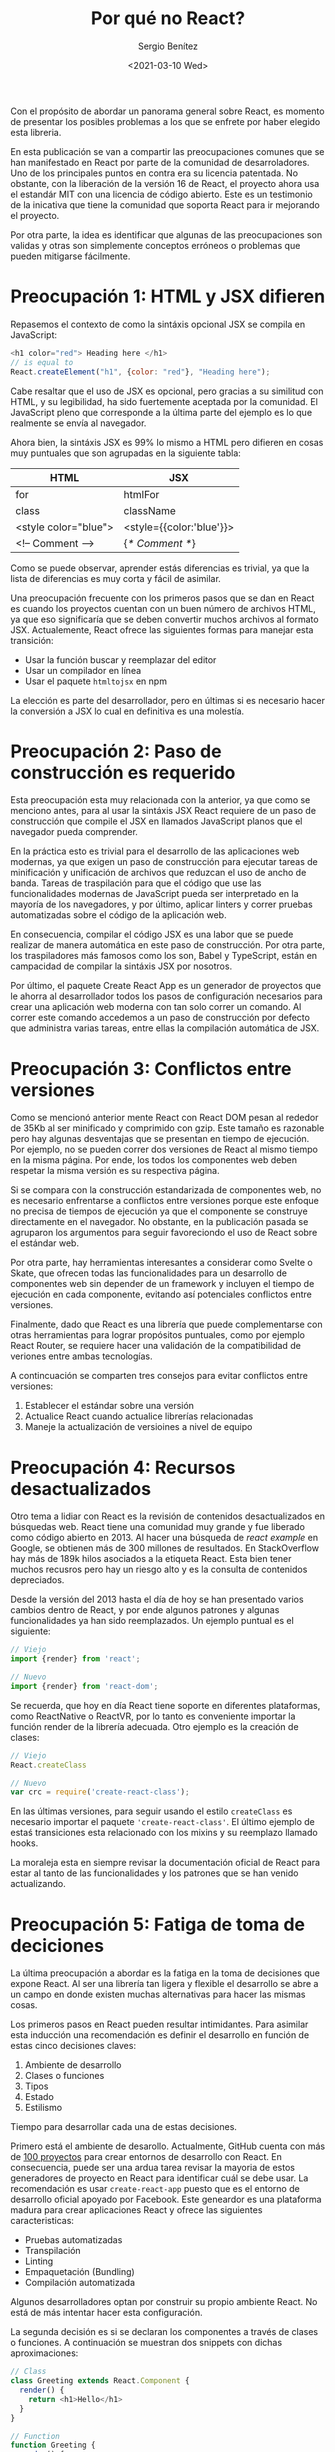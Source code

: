 #+TITLE: Por qué no React?
#+DESCRIPTION: Serie que recopila una descripción general de React
#+AUTHOR: Sergio Benítez
#+DATE:<2021-03-10 Wed> 
#+STARTUP: fold
#+HUGO_BASE_DIR: ~/Development/suabochica-blog/
#+HUGO_SECTION: /post
#+HUGO_WEIGHT: auto
#+HUGO_AUTO_SET_LASTMOD: t

Con el propósito de abordar un panorama general sobre React, es momento de presentar los posibles problemas a los que se enfrete por haber elegido esta libreria.

En esta publicación se van a compartir las preocupaciones comunes que se han manifestado en React por parte de la comunidad de desarroladores. Uno de los principales puntos en contra era su licencia patentada. No obstante, con la liberación de la versión 16 de React, el proyecto ahora usa el estandár MIT con una licencia de código abierto. Este es un testimonio de la inicativa que tiene la comunidad que soporta React para ir mejorando el proyecto.

Por otra parte, la idea es identificar que algunas de las preocupaciones son validas y otras son simplemente conceptos erróneos o problemas que pueden mitigarse fácilmente.

* Preocupación 1: HTML y JSX difieren

Repasemos el contexto de como la sintáxis opcional JSX se compila en JavaScript:

#+begin_src javascript
<h1 color="red"> Heading here </h1>
// is equal to
React.createElement("h1", {color: "red"}, "Heading here");
#+end_src

Cabe resaltar que el uso de JSX es opcional, pero gracias a su similitud con HTML, y su legibilidad, ha sido fuertemente aceptada por la comunidad. El JavaScript pleno que corresponde a la última parte del ejemplo es lo que realmente se envía al navegador.

Ahora bien, la sintáxis JSX es 99% lo mismo a HTML pero difieren en cosas muy puntuales que son agrupadas en la siguiente tabla:

| HTML                 | JSX                      |
|----------------------+--------------------------|
| for                  | htmlFor                  |
| class                | className                |
| <style color="blue"> | <style={{color:'blue'}}> |
| <!-- Comment -->     | {/* Comment */}          |

Como se puede observar, aprender estás diferencias es trivial, ya que la lista de diferencias es muy corta y fácil de asimilar.

Una preocupación frecuente con los primeros pasos que se dan en React es cuando los proyectos cuentan con un buen número de archivos HTML, ya que eso significaría que se deben convertir muchos archivos al formato JSX. Actualemente, React ofrece las siguientes formas para manejar esta transición:

- Usar la función buscar y reemplazar del editor
- Usar un compilador en línea
- Usar el paquete ~htmltojsx~ en npm

La elección es parte del desarrollador, pero en últimas si es necesario hacer la conversión a JSX lo cual en definitiva es una molestía.
  
* Preocupación 2: Paso de construcción es requerido

Esta preocupación esta muy relacionada con la anterior, ya que como se menciono antes, para al usar la sintáxis JSX React requiere de un paso de construcción que compile el JSX en llamados JavaScript planos que el navegador pueda comprender.

En la práctica esto es trivial para el desarrollo de las aplicaciones web modernas, ya que exigen un paso de construcción para ejecutar tareas de minificación y unificación de archivos que reduzcan el uso de ancho de banda. Tareas de traspilación para que el código que use las funcionalidades modernas de JavaScript pueda ser interpretado en la mayoría de los navegadores, y por último, aplicar linters y correr pruebas automatizadas sobre el código de la aplicación web.

En consecuencia, compilar el código JSX es una labor que se puede realizar de manera automática en este paso de construcción. Por otra parte, los traspiladores más famosos como los son, Babel y TypeScript, están en campacidad de compilar la sintáxis JSX por nosotros.

Por último, el paquete Create React App es un generador de proyectos que le ahorra al desarrollador todos los pasos de configuración necesarios para crear una aplicación web moderna con tan solo correr un comando. Al correr este comando accedemos a un paso de construcción por defecto que administra varias tareas, entre ellas la compilación automática de JSX.

* Preocupación 3: Conflictos entre versiones

Como se mencionó anterior mente React con React DOM pesan al rededor de 35Kb al ser minificado y comprimido con gzip. Este tamaño es razonable pero hay algunas desventajas que se presentan en tiempo de ejecución. Por ejemplo, no se pueden correr dos versiones de React al mismo tiempo en la misma página. Por ende, los todos los componentes web deben respetar la misma versión es su respectiva página.

Si se compara con la construcción estandarizada de componentes web, no es necesario enfrentarse a conflictos entre versiones porque este enfoque no precisa de tiempos de ejecución ya que el componente se construye directamente en el navegador. No obstante, en la publicación pasada se agruparon los argumentos para seguir favoreciondo el uso de React sobre el estándar web.

Por otra parte, hay herramientas interesantes a considerar como Svelte o Skate, que ofrecen todas las funcionalidades para un desarrollo de componentes web sin depender de un framework y incluyen el tiempo de ejecución en cada componente, evitando así potenciales conflictos entre versiones.

Finalmente, dado que React es una librería que puede complementarse con otras herramientas para lograr propósitos puntuales, como por ejemplo React Router, se requiere hacer una validación de la compatibilidad de veriones entre ambas tecnologías.

A contincuación se comparten tres consejos para evitar conflictos entre versiones:

1. Establecer el estándar sobre una versión
2. Actualice React cuando actualice librerías relacionadas
3. Maneje la actualización de versioines a nivel de equipo

* Preocupación 4: Recursos desactualizados

Otro tema a lidiar con React es la revisión de contenidos desactualizados en búsquedas web. React tiene una comunidad muy grande y fue liberado como código abierto en 2013. Al hacer una búsqueda de /react example/ en Google, se obtienen más de 300 millones de resultados. En StackOverflow hay más de 189k hilos asociados a la etiqueta React. Esta bien tener muchos recusros pero hay un riesgo alto y es la consulta de contenidos depreciados.

Desde la versión del 2013 hasta el día de hoy se han presentado varios cambios dentro de React, y por ende algunos patrones y algunas funcionalidades ya han sido reemplazados. Un ejemplo puntual es el siguiente:

#+begin_src javascript
// Viejo
import {render} from 'react';
#+end_src

#+begin_src javascript
// Nuevo
import {render} from 'react-dom';
#+end_src

Se recuerda, que hoy en día React tiene soporte en diferentes plataformas, como ReactNative o ReactVR, por lo tanto es conveniente importar la función render de la librería adecuada. Otro ejemplo es la creación de clases:

#+begin_src javascript
// Viejo
React.createClass
#+end_src

#+begin_src javascript
// Nuevo
var crc = require('create-react-class');
#+end_src

En las últimas versiones, para seguir usando el estilo ~createClass~ es necesario importar el paquete ~'create-react-class'~. El último ejemplo de estaś transiciones esta relacionado con los mixins y su reemplazo llamado hooks.

La moraleja esta en siempre revisar la documentación oficial de React para estar al tanto de las funcionalidades y los patrones que se han venido actualizando.

* Preocupación 5: Fatiga de toma de deciciones

La última preocupación a abordar es la fatiga en la toma de decisiones que expone React. Al ser una librería tan ligera y flexible el desarrollo se abre a un campo en donde existen muchas alternativas para hacer las mismas cosas.

Los primeros pasos en React pueden resultar intimidantes. Para asimilar esta inducción una recomendación es definir el desarrollo en función de estas cinco decisiones claves:

1. Ambiente de desarrollo
2. Clases o funciones
3. Tipos
4. Estado
5. Estilismo

Tiempo para desarrollar cada una de estas decisiones.

Primero está el ambiente de desarollo. Actualmente, GitHub cuenta con más de [[https:javascriptstuff.com/react-starter-projects][100 proyectos]] para crear entornos de desarrollo con React. En consecuencia, puede ser una ardua tarea revisar la mayoria de estos generadores de proyecto en React para identificar cuál se debe usar. La recomendación es usar ~create-react-app~ puesto que es el entorno de desarrollo oficial apoyado por Facebook. Este geneardor es una plataforma madura para crear aplicaciones React y ofrece las siguientes caracteristicas:

- Pruebas automatizadas
- Transpilación
- Linting
- Empaquetación (Bundling)
- Compilación automatizada

Algunos desarrolladores optan por construir su propio ambiente React. No está de más intentar hacer esta configuración.

La segunda decisión es si se declaran los componentes a través de clases o funciones. A continuación se muestran dos snippets con dichas aproximaciones:

#+begin_src javascript
  // Class
  class Greeting extends React.Component {
    render() {
      return <h1>Hello</h1>
    }
  }
#+end_src

#+begin_src javascript
  // Function
  function Greeting {
    render() {
      return <h1>Hello</h1>
    }
  }
#+end_src

Ambos endoques cumplen el mismo objetivo, pero hoy en día los desarrolladores de React han optado por usar los componentes como funciones, ya que su sintáxis es mas concisa y tiende a evitar bugs.

La tercera decisión es el manejo de tipos con las siguientes alternativas: PropTypes, TypeScript ó Flow. A continuación se revisa la propuesta de PropTypes con un componente simple llamado ~Greeting~:

#+begin_src javascript
import React from "react";
import PropTypes from "prop-types";

// Function
function Greeting(props) {
  render() {
    return (<h1>Hello {props.name}</h1>)
  }
}

Greeting.propTypes = {
  name: PropTypes.string
};
#+end_src

Para este ejemplo las propiedades del componente están declaradas al final. Se resalta que con PropTypes los tipos son validados solo en tiempo de ejecución y durante el desarrollo.

La segunta opción es TypeScript y se versión es la siguiente:

#+begin_src javascript
import * as React from "react";

interface Props {
  name: string;
}
// Function
function Greeting(props: Props) {
  render() {
    return (<h1>Hello {props.name}</h1>)
  }
}
#+end_src

En esta versión se usa una funcionalidad de TypeScript llamada ~interface~ para establecer las propiedades del componente y dentro de la definición del componente se aclara que el argumento ~prop~ es de typo ~Props~. A diferencia de PropTypes, con TypeScript las validaciones son hechas en tiempo de compilación, lo que significa que los errores serán identificados más temprano.

La tercera opción es Flow, un proyecto de Facebook para agregar validaciones de tipos estáticos a JavaScript. A diferencia de TypeScript, Flow utiliza anotaciones sobre el código JavaScript para inferir los tipos del mismo. El siguiente ejemplo es la versión del ~Greeting~ component con Flow: 

#+begin_src javascript
// @flow
import React from "react";

type Props {
  name: string;
}
// Function
function Greeting(props: Props) {
  render() {
    return (<h1>Hello {props.name}</h1>)
  }
}

El punto más relevante en este snippet es la anotación al principio de cada archivo para habilitar la validación por parte de Flow. La declaración de los props y su especificación del tipo en el argumento que recibe la función del componente es similar a la versión de TypeScript. Ahora bien, Flow corre en un proceso diferente y por ende los tipos son validados cuando se corre dicho proceso.

Para un primer acercamiento a React, PropTypes es recomendable ya que su aprendizaje es trivial y no requiere de configuraciones adicionales. Si el desarrollador esta familiarizado con TypeScript, la mejor opción es optar por dicha propuesta, resaltando que ~create-react-app~ ya tiene una configuración por defecto para suministra soporte a TypeScript. Hoy en día, TypeScript es la decisión más popular entre los desarrolladores.

La cuarta decisión es el manejo de estado, cuyo contexto suele apoyarse en librerías externas a React. Se resalta que al hablar de estado se hace referencia a los datos de la aplicación web. Para el manejo de estado se tienen las siguientes alternativas: React plano, Flux, Redux y MobX.

React plano funciona muy bien, por lo cuál el uso de una librería externa es algo opcional. La diferencia entre React plano y las librerías externas es el enfoque, ya que React plano administra el estado a través de componentes mientras que Redux o Flux lo hacen a través de la centralización del mismo conun almacenamiento inmutable. Actualemente, la opción más popular entre las librerias es Redux.

Por último, esta la propuesta de MobX que resulta más ligera ya que su enfoque esta basado en administrar el estado a través de observables como estructuras de datos.

La última decisión es la de estilismo que muchos consideran como absurda ya que actualmente hay más de 50 alternativas para afrontar el problema. No obstante, se recalca que React funciona espectacularmente con el tradicional CSS y también con uno de los preprocesadores más populares como lo es SASS. En ese orden de ideas, la recomendación es usar el enfoque que usted ya conozca.

En resumidas cuenta se tiene:

| Decisión               | Recomendación           |
|------------------------+-------------------------|
| Ambiente de desarrollo | create-react-app        |
| Clases o funciones     | Funciones               |
| Tipos                  | PropTypes ó TypeScript  |
| Estado                 | React plano             |
| Estilismo              | Lo que usted ya conozca |

Definitivamente, la cantidad de opciones que se tiene para aforntar problemas puntuales con React es algo intimidante. Por lo tanto, se motiva a revisar estás recomendaciones como un punto de partidad para que usted establezca su propio criterio.

* Resumen

